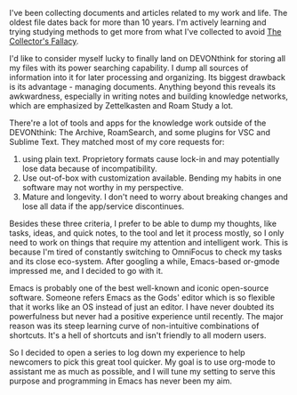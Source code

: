 #+OPTIONS: toc:nil

I've been collecting documents and articles related to my work and life. The oldest file dates back for more than 10 years. I'm actively learning and trying studying methods to get more from what I've collected to avoid [[https://zettelkasten.de/posts/collectors-fallacy/][The Collector's Fallacy]]. 

I'd like to consider myself lucky to finally land on DEVONthink for storing all my files with its power searching capability. I dump all sources of information into it for later processing and organizing. Its biggest drawback is its advantage - managing documents. Anything beyond this reveals its awkwardness, especially in writing notes and building knowledge networks, which are emphasized by Zettelkasten and Roam Study a lot. 

There're a lot of tools and apps for the knowledge work outside of the DEVONthink: The Archive, RoamSearch, and some plugins for VSC and Sublime Text. They matched most of my core requests for:
1. using plain text. Proprietory formats cause lock-in and may potentially lose data because of incompatibility.
2. Use out-of-box with customization available. Bending my habits in one software may not worthy in my perspective.
3. Mature and longevity. I don't need to worry about breaking changes and lose all data if the app/service discontinues.

Besides these three criteria, I prefer to be able to dump my thoughts, like tasks, ideas, and quick notes, to the tool and let it process mostly, so I only need to work on things that require my attention and intelligent work. This is because I'm tired of constantly switching to OmniFocus to check my tasks and its close eco-system. After googling a while, Emacs-based or-gmode impressed me, and I decided to go with it. 

Emacs is probably one of the best well-known and iconic open-source software. Someone refers Emacs as the Gods' editor which is so flexible that it works like an OS instead of just an editor. I have never doubted its powerfulness but never had a positive experience until recently. The major reason was its steep learning curve of non-intuitive combinations of shortcuts. It's a hell of shortcuts and isn't friendly to all modern users.

So I decided to open a series to log down my experience to help newcomers to pick this great tool quicker. My goal is to use org-mode to assistant me as much as possible, and I will tune my setting to serve this purpose and programming in Emacs has never been my aim.
